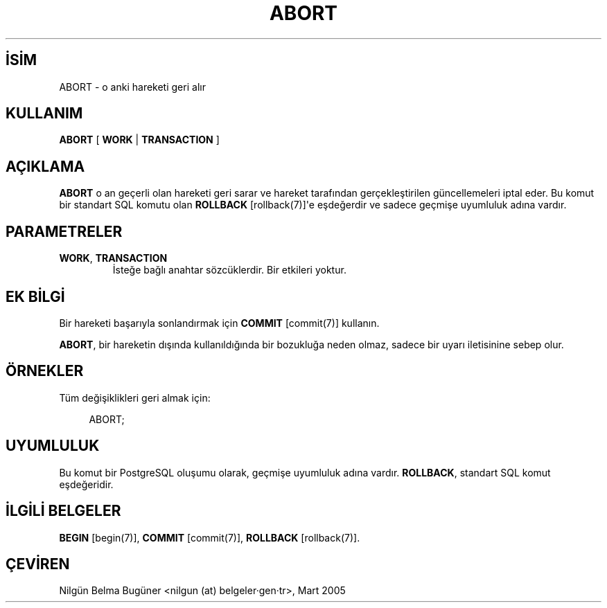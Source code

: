 .\" http://belgeler.org \N'45' 2006\N'45'11\N'45'26T10:18:33+02:00  
.TH "ABORT" 7 "" "PostgreSQL" "SQL \N'45' Dil Deyimleri"
.nh   
.SH İSİM
ABORT \N'45' o anki hareketi geri alır   
.SH KULLANIM 
.nf
\fBABORT\fR [ \fBWORK\fR | \fBTRANSACTION\fR ]
.fi
    
.SH AÇIKLAMA
\fBABORT\fR o an geçerli olan hareketi geri sarar ve hareket tarafından gerçekleştirilen güncellemeleri iptal eder.  Bu komut bir standart SQL komutu olan \fBROLLBACK\fR [rollback(7)]\N'39'e eşdeğerdir ve sadece geçmişe uyumluluk adına vardır.   
  
.SH PARAMETRELER   
.br
.ns
.TP 
\fBWORK\fR, \fBTRANSACTION\fR
İsteğe bağlı anahtar sözcüklerdir. Bir etkileri yoktur.      

.PP  
.SH EK BİLGİ   
Bir hareketi başarıyla sonlandırmak için \fBCOMMIT\fR [commit(7)] kullanın.   

\fBABORT\fR, bir hareketin dışında kullanıldığında bir bozukluğa neden olmaz, sadece bir uyarı iletisinine sebep olur.   

.SH ÖRNEKLER
Tüm değişiklikleri geri almak için:    


.RS 4
.nf
ABORT;
.fi
.RE   

.SH UYUMLULUK
Bu komut bir PostgreSQL oluşumu olarak, geçmişe uyumluluk adına vardır. \fBROLLBACK\fR, standart SQL komut eşdeğeridir.   

.SH İLGİLİ BELGELER
\fBBEGIN\fR [begin(7)], \fBCOMMIT\fR [commit(7)], \fBROLLBACK\fR [rollback(7)].  

.SH ÇEVİREN
Nilgün Belma Bugüner <nilgun (at) belgeler·gen·tr>, Mart 2005 

  
